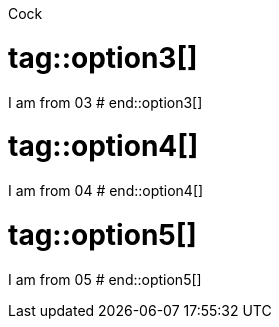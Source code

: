 Cock

# tag::option3[]
I am from 03
# end::option3[]

# tag::option4[]
I am from 04
# end::option4[]

# tag::option5[]
I am from 05
# end::option5[]